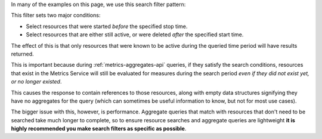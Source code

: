In many of the examples on this page, we use this search filter pattern:

.. tabs::

  .. group-tab:: OpenStack CLI

    .. code-block:: python

      started_at<'${stop}' and (ended_at>='${start}' or ended_at=null)

  .. group-tab:: Python Client

    .. code-block:: python

      {
          "and": [
              {"<": {"started_at": stop}},
              {
                  "or": [
                      {">=": {"ended_at": start}},
                      {"=": {"ended_at": None}},
                  ],
              },
          ],
      }

  .. group-tab:: cURL

    .. code-block:: json

      {
        "and": [
          {"<": {"started_at": "{stop}"}},
          {
            "or": [
              {">=": {"ended_at": "{start}"}},
              {"=": {"ended_at": null}}
            ]
          }
        ]
      }

This filter sets two major conditions:

* Select resources that were started *before* the specified stop time.
* Select resources that are either still active, or were deleted *after* the specified start time.

The effect of this is that only resources that were known to be active
during the queried time period will have results returned.

This is important because during :ref:`metrics-aggregates-api` queries, if they
satisfy the search conditions, resources that exist in the Metrics Service will
still be evaluated for measures during the search period *even if they did not
exist yet, or no longer existed*.

This causes the response to contain references to those resources, along with
empty data structures signifying they have no aggregates for the query (which
can sometimes be useful information to know, but not for most use cases).

The bigger issue with this, however, is performance. Aggregate queries
that match with resources that don't need to be searched take much longer
to complete, so to ensure resource searches and aggregate queries are lightweight
**it is highly recommended you make search filters as specific as possible**.

